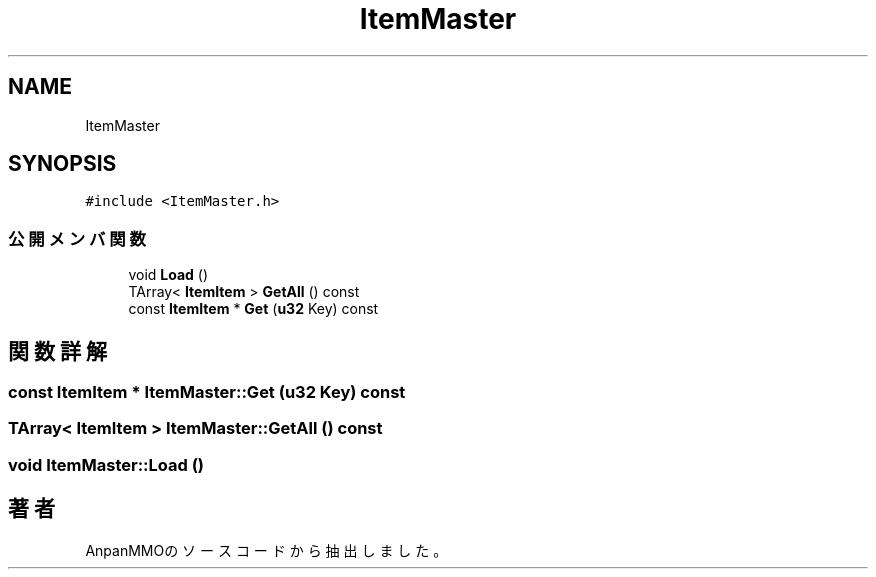 .TH "ItemMaster" 3 "2018年12月20日(木)" "AnpanMMO" \" -*- nroff -*-
.ad l
.nh
.SH NAME
ItemMaster
.SH SYNOPSIS
.br
.PP
.PP
\fC#include <ItemMaster\&.h>\fP
.SS "公開メンバ関数"

.in +1c
.ti -1c
.RI "void \fBLoad\fP ()"
.br
.ti -1c
.RI "TArray< \fBItemItem\fP > \fBGetAll\fP () const"
.br
.ti -1c
.RI "const \fBItemItem\fP * \fBGet\fP (\fBu32\fP Key) const"
.br
.in -1c
.SH "関数詳解"
.PP 
.SS "const \fBItemItem\fP * ItemMaster::Get (\fBu32\fP Key) const"

.SS "TArray< \fBItemItem\fP > ItemMaster::GetAll () const"

.SS "void ItemMaster::Load ()"


.SH "著者"
.PP 
 AnpanMMOのソースコードから抽出しました。
